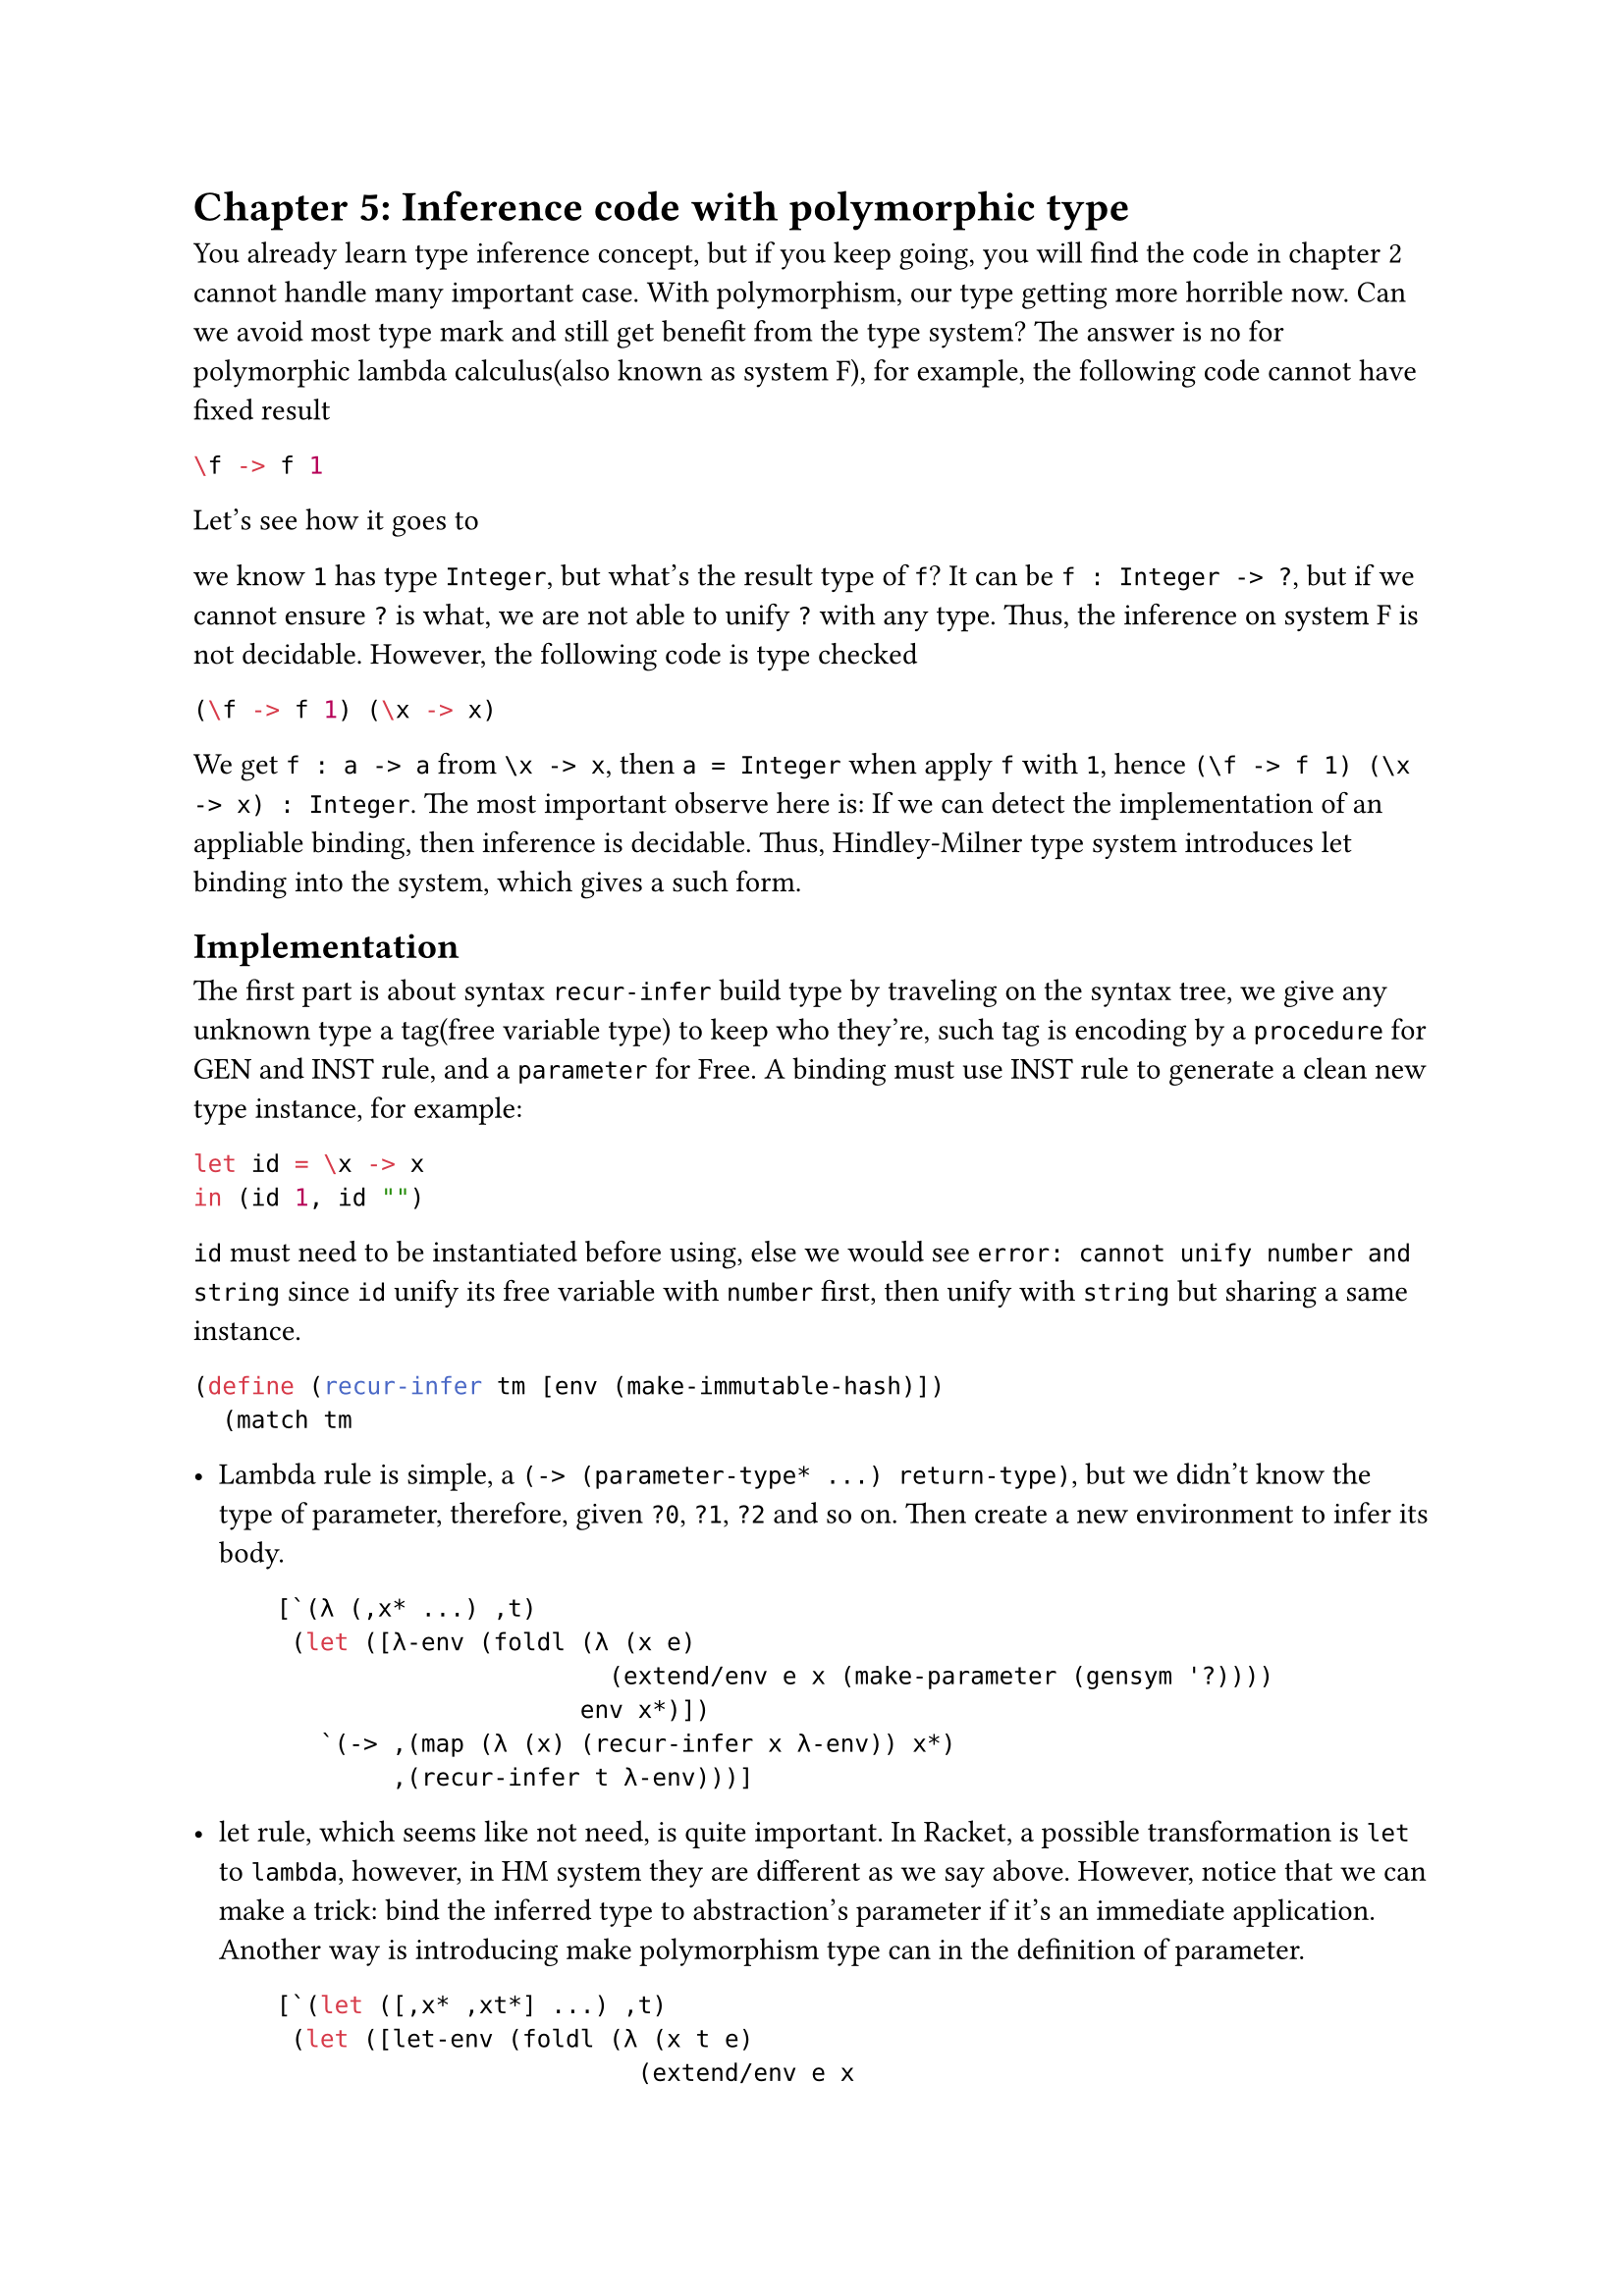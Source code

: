 = Chapter 5: Inference code with polymorphic type


You already learn type inference concept, but if you keep going, you will find the code in chapter 2 cannot handle many important case. With polymorphism, our type getting more horrible now. Can we avoid most type mark and still get benefit from the type system? The answer is no for **polymorphic lambda calculus(also known as system F)**, for example, the following code cannot have fixed result

```haskell
\f -> f 1
```

Let's see how it goes to 

we know `1` has type `Integer`, but what's the result type of `f`? It can be `f : Integer -> ?`, but if we cannot ensure `?` is what, we are not able to unify `?` with any type. Thus, the inference on **system F** is not decidable. However, the following code is type checked

```haskell
(\f -> f 1) (\x -> x)
```

We get `f : a -> a` from `\x -> x`, then `a = Integer` when apply `f` with `1`, hence `(\f -> f 1) (\x -> x) : Integer`. The most important observe here is: If we can detect the implementation of an appliable binding, then inference is decidable. Thus, **Hindley-Milner type system** introduces **let binding** into the system, which gives a such form.

== Implementation

The first part is about syntax `recur-infer` build type by traveling on the syntax tree, we give any unknown type a tag(free variable type) to keep who they're, such tag is encoding by a `procedure` for **GEN** and **INST** rule, and a `parameter` for **Free**. A binding must use **INST** rule to generate a clean new type instance, for example:

```haskell
let id = \x -> x
in (id 1, id "")
```

`id` must need to be instantiated before using, else we would see `error: cannot unify number and string` since `id` unify its free variable with `number` first, then unify with `string` but sharing a same instance.

```rkt
(define (recur-infer tm [env (make-immutable-hash)])
  (match tm
```

- Lambda rule is simple, a `(-> (parameter-type* ...) return-type)`, but we didn't know the type of parameter, therefore, given `?0`, `?1`, `?2` and so on. Then create a new environment to infer its body.

  ```rkt
      [`(λ (,x* ...) ,t)
       (let ([λ-env (foldl (λ (x e)
                             (extend/env e x (make-parameter (gensym '?))))
                           env x*)])
         `(-> ,(map (λ (x) (recur-infer x λ-env)) x*)
              ,(recur-infer t λ-env)))]
  ```

- let rule, which seems like not need, is quite important. In Racket, a possible transformation is `let` to `lambda`, however, in HM system they are different as we say above. However, notice that we can make a trick: **bind the inferred type to abstraction's parameter if it's an immediate application**. Another way is introducing make polymorphism type can in the definition of parameter.

  ```rkt
      [`(let ([,x* ,xt*] ...) ,t)
       (let ([let-env (foldl (λ (x t e)
                               (extend/env e x
                                           (λ () (recur-infer t e))))
                             env x* xt*)])
         (recur-infer t let-env))]
  ```

- `list` are something like `'(1 2 3)`, `pair` are `(pair 1 2)`. In these cases, we return `(<list or pair> ?)` if no elements, we will not sure what's `?`(use `(make-parameter (gensym))`) till we get some operations like: `(append a-list 1)` then infer `?` via application rule. If there have elements, we infer via first element, and check rest elements!

  ```rkt
      [`(pair ,a ,b)
       `(pair ,(recur-infer a env) ,(recur-infer b env))]
      [`(quote ,p*)
       `(list ,(if (empty? p*)
                   (make-parameter (gensym '?))
                   (let ([et (recur-infer (car p*) env)])
                     (for-each (λ (et*) (unify et* et))
                               (map (λ (x) (recur-infer x env)) (cdr p*)))
                     et)))]
  ```

- Application rule unify the `f` type with a new arrow(`->`) type which constructed by arguments' type, and a free type variable for return type. Then give final return type as its result.

  ```rkt
      [`(,f ,arg* ...)
       (let ([free (make-parameter (gensym '?))])
         (unify (recur-infer f env)
                `(-> ,(map (λ (arg) (recur-infer arg env)) arg*) ,free))
         free)]
  ```

- Finally, we get some simple type(monolithic)

  ```rkt
      [x (cond
           [(string? x) 'string]
           [(number? x) 'number]
           [(char? x) 'char]
           [(symbol? x)
            (let ([t (lookup/type-of env x)])
              (if (and (procedure? t) (not (parameter? t)))
                  (t)
                  t))]
           [else (error (format "unknown form: ~a" x))])]))
  ```

Above program separate and explain how the key part working, in the last step, once we get all result, we remove all free variable as possible.

```rkt
(define (elim-free ty)
  (match ty
    [`(,ty* ...)
     (map elim-free ty*)]
    [ty (if (parameter? ty)
            (elim-free (ty))
            ty)]))

(define (infer tm) (elim-free (recur-infer tm)))
```

Then here was the key of all the stuff: `occurs` and `unify`, **unification** is all about binding variable with any order. Thus, `(unify ?a int)` and `(unify int ?a)` should produce same result and make `?a` be `int`, and we also believe `?a` cannot unify with `string` again since its `int` and `int` is not `string`. However, unifying `?a` with `?b` is an option, it has no different with `(unify ?b int)` and `unify ?b ?a`. The last thing we need to be careful was recursion, consider if we `(unify ?a (list ?a))`, our process would run into trouble: `?a` is `(list ?a)`, but what's `(list ?a)`? We expand `?a` then get `(list (list ?a))`, but then what's `?a`? Again and again... Thus, we must check `?a` didn't occur in the type which it's going to bind.

```rkt
(define (occurs v t)
  (match t
    [`(,t* ...)
     (ormap (λ (t) (occurs v t)) t*)]
    (t (equal? v t))))

(define (unify t1 t2)
  (match* (t1 t2)
    [(_ t2) #:when (and (parameter? t2)
                        ;;; ensure t2 is still free
                        (string-prefix? (symbol->string (t2)) "?"))
            (when (or (eqv? t1 (t2)) (occurs (t2) t1))
              (error (format "~a occurs in ~a" (t2) t1)))
            (t2 t1)]
    [(t1 _) #:when (parameter? t1)
            (unify t2 t1)]
    [(`(,a* ...) `(,b* ...))
     (for-each unify a* b*)]
    [(_ _)
     (let ([a (elim-free t1)]
           [b (elim-free t2)])
       (unless (eqv? a b)
         (error (format "cannot unify type ~a and ~a" a b))))]))
```

== More

Though I said rebound is unacceptable, in fact we can make several variants of type systems on this, by introducing one of **union type**, **higher rank type**, **row polymorphism**, we can get lots of fun. **Hindley-Milner type system** is not a good system in practice what we already know, even **Haskell** best practice would tell you at least give the top level binding a type annotation. However, the core of **Hindley-Milner type system**, unification was really important in the more advanced type system like **Dependent type** since we need to deal with a lots of duplicate annotation in these variants.

